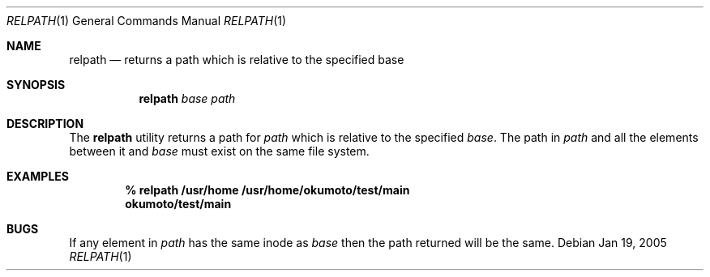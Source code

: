 .\" Copyright (c) 2005 Max Okumoto
.\" All rights reserved.
.\"
.\" Redistribution and use in source and binary forms, with or without
.\" modification, are permitted provided that the following conditions
.\" are met:
.\" 1. Redistributions of source code must retain the above copyright
.\"    notice, this list of conditions and the following disclaimer.
.\" 2. Redistributions in binary form must reproduce the above copyright
.\"    notice, this list of conditions and the following disclaimer in the
.\"    documentation and/or other materials provided with the distribution.
.\"
.\" THIS SOFTWARE IS PROVIDED BY THE AUTHOR AND CONTRIBUTORS ``AS IS'' AND
.\" ANY EXPRESS OR IMPLIED WARRANTIES, INCLUDING, BUT NOT LIMITED TO, THE
.\" IMPLIED WARRANTIES OF MERCHANTABILITY AND FITNESS FOR A PARTICULAR PURPOSE
.\" ARE DISCLAIMED.  IN NO EVENT SHALL THE AUTHOR OR CONTRIBUTORS BE LIABLE
.\" FOR ANY DIRECT, INDIRECT, INCIDENTAL, SPECIAL, EXEMPLARY, OR CONSEQUENTIAL
.\" DAMAGES (INCLUDING, BUT NOT LIMITED TO, PROCUREMENT OF SUBSTITUTE GOODS
.\" OR SERVICES; LOSS OF USE, DATA, OR PROFITS; OR BUSINESS INTERRUPTION)
.\" HOWEVER CAUSED AND ON ANY THEORY OF LIABILITY, WHETHER IN CONTRACT, STRICT
.\" LIABILITY, OR TORT (INCLUDING NEGLIGENCE OR OTHERWISE) ARISING IN ANY WAY
.\" OUT OF THE USE OF THIS SOFTWARE, EVEN IF ADVISED OF THE POSSIBILITY OF
.\" SUCH DAMAGE.
.\"
.\" $DragonFly: src/usr.bin/relpath/relpath.1,v 1.3 2005/12/10 00:04:51 swildner Exp $
.\"
.Dd Jan 19, 2005
.Dt RELPATH 1
.Os
.Sh NAME
.Nm relpath
.Nd returns a path which is relative to the specified base
.Sh SYNOPSIS
.Nm
.Ar base path
.Sh DESCRIPTION
The
.Nm
utility returns a path for
.Ar path
which is relative to the specified
.Ar base .
The path in
.Ar path
and all the elements between it and
.Ar base
must exist on the same file system.
.Sh EXAMPLES
.Dl % relpath /usr/home /usr/home/okumoto/test/main
.Dl okumoto/test/main
.Sh BUGS
If any element in
.Ar path
has the same inode as
.Ar base
then the path returned will be the same.
